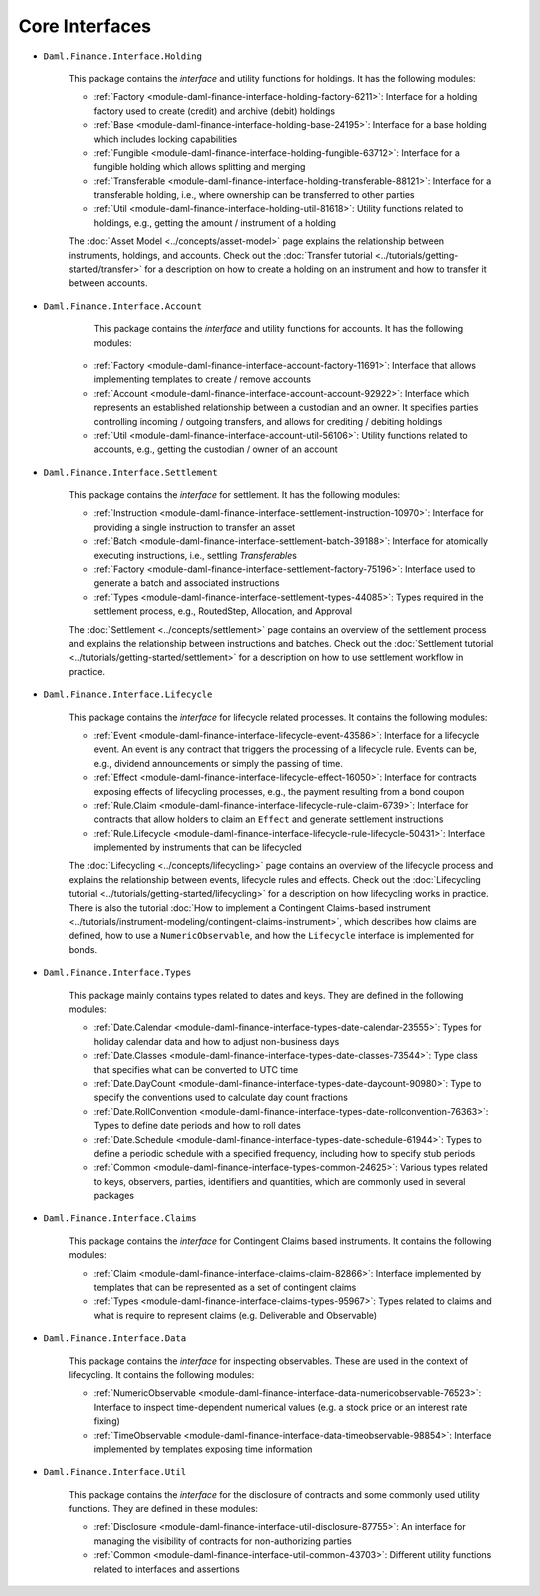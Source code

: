 .. Copyright (c) 2022 Digital Asset (Switzerland) GmbH and/or its affiliates. All rights reserved.
.. SPDX-License-Identifier: Apache-2.0

Core Interfaces
###############

- ``Daml.Finance.Interface.Holding``

    This package contains the *interface* and utility functions for holdings. It has the following
    modules:

    - :ref:`Factory <module-daml-finance-interface-holding-factory-6211>`:
      Interface for a holding factory used to create (credit) and archive (debit) holdings
    - :ref:`Base <module-daml-finance-interface-holding-base-24195>`:
      Interface for a base holding which includes locking capabilities
    - :ref:`Fungible <module-daml-finance-interface-holding-fungible-63712>`:
      Interface for a fungible holding which allows splitting and merging
    - :ref:`Transferable <module-daml-finance-interface-holding-transferable-88121>`:
      Interface for a transferable holding, i.e., where ownership can be transferred to other
      parties
    - :ref:`Util <module-daml-finance-interface-holding-util-81618>`:
      Utility functions related to holdings, e.g., getting the amount / instrument of a holding

    The :doc:`Asset Model <../concepts/asset-model>` page explains the relationship between
    instruments, holdings, and accounts. Check out the
    :doc:`Transfer tutorial <../tutorials/getting-started/transfer>` for a description on how to
    create a holding on an instrument and how to transfer it between accounts.

- ``Daml.Finance.Interface.Account``

     This package contains the *interface* and utility functions for accounts. It has the following
     modules:

    - :ref:`Factory <module-daml-finance-interface-account-factory-11691>`:
      Interface that allows implementing templates to create / remove accounts
    - :ref:`Account <module-daml-finance-interface-account-account-92922>`:
      Interface which represents an established relationship between a custodian and an owner. It
      specifies parties controlling incoming / outgoing transfers, and allows for crediting /
      debiting holdings
    - :ref:`Util <module-daml-finance-interface-account-util-56106>`:
      Utility functions related to accounts, e.g., getting the custodian / owner of an account


- ``Daml.Finance.Interface.Settlement``

    This package contains the *interface* for settlement. It has the following modules:

    - :ref:`Instruction <module-daml-finance-interface-settlement-instruction-10970>`:
      Interface for providing a single instruction to transfer an asset
    - :ref:`Batch <module-daml-finance-interface-settlement-batch-39188>`:
      Interface for atomically executing instructions, i.e., settling `Transferable`\s
    - :ref:`Factory <module-daml-finance-interface-settlement-factory-75196>`:
      Interface used to generate a batch and associated instructions
    - :ref:`Types <module-daml-finance-interface-settlement-types-44085>`:
      Types required in the settlement process, e.g., RoutedStep, Allocation, and Approval

    The :doc:`Settlement <../concepts/settlement>` page contains an overview of the settlement
    process and explains the relationship between instructions and batches. Check out the
    :doc:`Settlement tutorial <../tutorials/getting-started/settlement>` for a description on how to
    use settlement workflow in practice.

- ``Daml.Finance.Interface.Lifecycle``

    This package contains the *interface* for lifecycle related processes. It contains the following
    modules:

    - :ref:`Event <module-daml-finance-interface-lifecycle-event-43586>`:
      Interface for a lifecycle event. An event is any contract that triggers the processing of a
      lifecycle rule. Events can be, e.g., dividend announcements or simply the passing of time.
    - :ref:`Effect <module-daml-finance-interface-lifecycle-effect-16050>`:
      Interface for contracts exposing effects of lifecycling processes, e.g., the payment resulting
      from a bond coupon
    - :ref:`Rule.Claim <module-daml-finance-interface-lifecycle-rule-claim-6739>`:
      Interface for contracts that allow holders to claim an ``Effect`` and generate settlement
      instructions
    - :ref:`Rule.Lifecycle <module-daml-finance-interface-lifecycle-rule-lifecycle-50431>`:
      Interface implemented by instruments that can be lifecycled

    The :doc:`Lifecycling <../concepts/lifecycling>` page contains an overview of the lifecycle
    process and explains the relationship between events, lifecycle rules and effects. Check out the
    :doc:`Lifecycling tutorial <../tutorials/getting-started/lifecycling>` for a description on how
    lifecycling works in practice. There is also the tutorial
    :doc:`How to implement a Contingent Claims-based instrument <../tutorials/instrument-modeling/contingent-claims-instrument>`,
    which describes how claims are defined, how to use a ``NumericObservable``, and how the
    ``Lifecycle`` interface is implemented for bonds.

- ``Daml.Finance.Interface.Types``

    This package mainly contains types related to dates and keys. They are defined in the following
    modules:

    - :ref:`Date.Calendar <module-daml-finance-interface-types-date-calendar-23555>`:
      Types for holiday calendar data and how to adjust non-business days
    - :ref:`Date.Classes <module-daml-finance-interface-types-date-classes-73544>`:
      Type class that specifies what can be converted to UTC time
    - :ref:`Date.DayCount <module-daml-finance-interface-types-date-daycount-90980>`:
      Type to specify the conventions used to calculate day count fractions
    - :ref:`Date.RollConvention <module-daml-finance-interface-types-date-rollconvention-76363>`:
      Types to define date periods and how to roll dates
    - :ref:`Date.Schedule <module-daml-finance-interface-types-date-schedule-61944>`:
      Types to define a periodic schedule with a specified frequency, including how to specify stub
      periods
    - :ref:`Common <module-daml-finance-interface-types-common-24625>`:
      Various types related to keys, observers, parties, identifiers and quantities, which are
      commonly used in several packages

- ``Daml.Finance.Interface.Claims``

    This package contains the *interface* for Contingent Claims based instruments. It contains the
    following modules:

    - :ref:`Claim <module-daml-finance-interface-claims-claim-82866>`:
      Interface implemented by templates that can be represented as a set of contingent claims
    - :ref:`Types <module-daml-finance-interface-claims-types-95967>`:
      Types related to claims and what is require to represent claims (e.g. Deliverable and
      Observable)

- ``Daml.Finance.Interface.Data``

    This package contains the *interface* for inspecting observables. These are used in the context
    of lifecycling. It contains the following modules:

    - :ref:`NumericObservable <module-daml-finance-interface-data-numericobservable-76523>`:
      Interface to inspect time-dependent numerical values (e.g. a stock price or an interest rate
      fixing)
    - :ref:`TimeObservable <module-daml-finance-interface-data-timeobservable-98854>`:
      Interface implemented by templates exposing time information

- ``Daml.Finance.Interface.Util``

    This package contains the *interface* for the disclosure of contracts and some commonly used
    utility functions. They are defined in these modules:

    - :ref:`Disclosure <module-daml-finance-interface-util-disclosure-87755>`:
      An interface for managing the visibility of contracts for non-authorizing parties
    - :ref:`Common <module-daml-finance-interface-util-common-43703>`:
      Different utility functions related to interfaces and assertions
